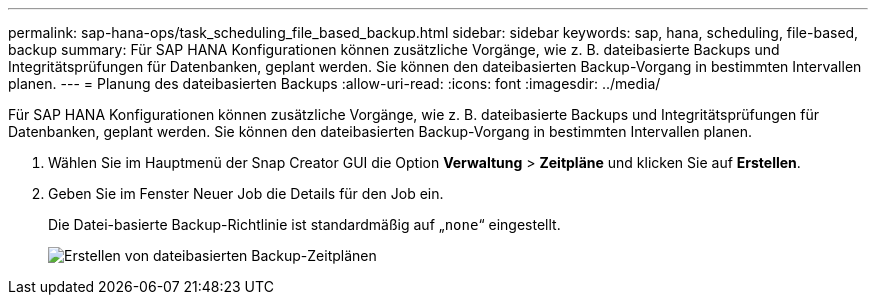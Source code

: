 ---
permalink: sap-hana-ops/task_scheduling_file_based_backup.html 
sidebar: sidebar 
keywords: sap, hana, scheduling, file-based, backup 
summary: Für SAP HANA Konfigurationen können zusätzliche Vorgänge, wie z. B. dateibasierte Backups und Integritätsprüfungen für Datenbanken, geplant werden. Sie können den dateibasierten Backup-Vorgang in bestimmten Intervallen planen. 
---
= Planung des dateibasierten Backups
:allow-uri-read: 
:icons: font
:imagesdir: ../media/


[role="lead"]
Für SAP HANA Konfigurationen können zusätzliche Vorgänge, wie z. B. dateibasierte Backups und Integritätsprüfungen für Datenbanken, geplant werden. Sie können den dateibasierten Backup-Vorgang in bestimmten Intervallen planen.

. Wählen Sie im Hauptmenü der Snap Creator GUI die Option *Verwaltung* > *Zeitpläne* und klicken Sie auf *Erstellen*.
. Geben Sie im Fenster Neuer Job die Details für den Job ein.
+
Die Datei-basierte Backup-Richtlinie ist standardmäßig auf „`none`“ eingestellt.

+
image::../media/creating_file_based_backup_schedules.gif[Erstellen von dateibasierten Backup-Zeitplänen]


